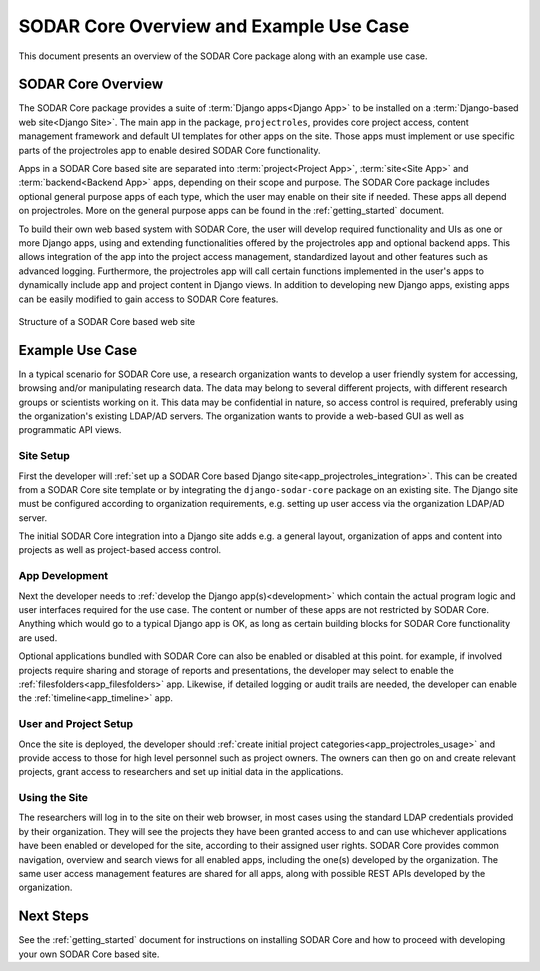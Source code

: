 .. _overview:


SODAR Core Overview and Example Use Case
^^^^^^^^^^^^^^^^^^^^^^^^^^^^^^^^^^^^^^^^

This document presents an overview of the SODAR Core package along with an
example use case.


SODAR Core Overview
===================

The SODAR Core package provides a suite of :term:`Django apps<Django App>` to be
installed on a :term:`Django-based web site<Django Site>`. The main app in the
package, ``projectroles``, provides core project access, content management
framework and default UI templates for other apps on the site. Those apps must
implement or use specific parts of the projectroles app to enable desired SODAR
Core functionality.

Apps in a SODAR Core based site are separated into :term:`project<Project App>`,
:term:`site<Site App>` and :term:`backend<Backend App>` apps, depending on their
scope and purpose. The SODAR Core package includes optional general purpose apps
of each type, which the user may enable on their site if needed. These apps all
depend on projectroles. More on the general purpose apps can be found in the
:ref:`getting_started` document.

To build their own web based system with SODAR Core, the user will develop
required functionality and UIs as one or more Django apps, using and extending
functionalities offered by the projectroles app and optional backend apps. This
allows integration of the app into the project access management, standardized
layout and other features such as advanced logging. Furthermore, the
projectroles app will call certain functions implemented in the user's apps to
dynamically include app and project content in Django views. In addition to
developing new Django apps, existing apps can be easily modified to gain access
to SODAR Core features.

.. figure:: _static/figures/sodar_core_site.png
    :align: center
    :scale: 50%

    Structure of a SODAR Core based web site


Example Use Case
================

In a typical scenario for SODAR Core use, a research organization wants to
develop a user friendly system for accessing, browsing and/or manipulating
research data. The data may belong to several different projects, with different
research groups or scientists working on it. This data may be confidential in
nature, so access control is required, preferably using the organization's
existing LDAP/AD servers. The organization wants to provide a web-based GUI as
well as programmatic API views.

Site Setup
----------

First the developer will
:ref:`set up a SODAR Core based Django site<app_projectroles_integration>`.
This can be created from a SODAR Core site template or by integrating the
``django-sodar-core`` package on an existing site. The Django site must be
configured according to organization requirements, e.g. setting up user access
via the organization LDAP/AD server.

The initial SODAR Core integration into a Django site adds e.g. a general
layout, organization of apps and content into projects as well as project-based
access control.

App Development
---------------

Next the developer needs to :ref:`develop the Django app(s)<development>` which
contain the actual program logic and user interfaces required for the use case.
The content or number of these apps are not restricted by SODAR Core. Anything
which would go to a typical Django app is OK, as long as certain building blocks
for SODAR Core functionality are used.

Optional applications bundled with SODAR Core can also be enabled or disabled at
this point. for example, if involved projects require sharing and storage of
reports and presentations, the developer may select to enable the
:ref:`filesfolders<app_filesfolders>` app. Likewise, if detailed logging or
audit trails are needed, the developer can enable the
:ref:`timeline<app_timeline>` app.

User and Project Setup
----------------------

Once the site is deployed, the developer should
:ref:`create initial project categories<app_projectroles_usage>` and provide
access to those for high level personnel such as project owners. The owners can
then go on and create relevant projects, grant access to researchers and set up
initial data in the applications.

Using the Site
--------------

The researchers will log in to the site on their web browser, in most cases
using the standard LDAP credentials provided by their organization. They will
see the projects they have been granted access to and can use whichever
applications have been enabled or developed for the site, according to their
assigned user rights. SODAR Core provides common navigation, overview and search
views for all enabled apps, including the one(s) developed by the organization.
The same user access management features are shared for all apps, along with
possible REST APIs developed by the organization.


Next Steps
==========

See the :ref:`getting_started` document for instructions on installing SODAR
Core and how to proceed with developing your own SODAR Core based site.
